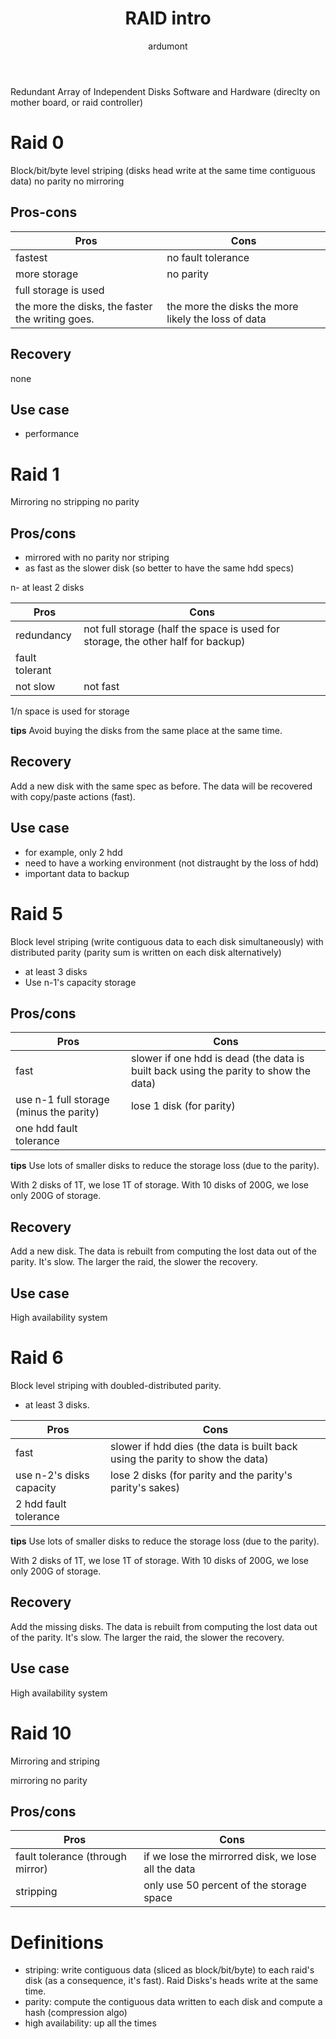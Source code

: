 #+title: RAID intro
#+author: ardumont

Redundant Array of Independent Disks
Software and Hardware (direclty on mother board, or raid controller)

* Raid 0

Block/bit/byte level striping (disks head write at the same time contiguous data)
no parity
no mirroring

** Pros-cons

|--------------------------------------------------+-----------------------------------------------------|
| Pros                                             | Cons                                                |
|--------------------------------------------------+-----------------------------------------------------|
| fastest                                          | no fault tolerance                                  |
| more storage                                     | no parity                                           |
| full storage is used                             |                                                     |
| the more the disks, the faster the writing goes. | the more the disks the more likely the loss of data |
|--------------------------------------------------+-----------------------------------------------------|

** Recovery

none

** Use case

- performance

* Raid 1

Mirroring
no stripping
no parity

** Pros/cons

- mirrored with no parity nor striping
- as fast as the slower disk (so better to have the same hdd specs)
n- at least 2 disks

|----------------+----------------------------------------------------------------------------------|
| Pros           | Cons                                                                             |
|----------------+----------------------------------------------------------------------------------|
| redundancy     | not full storage (half the space is used for storage, the other half for backup) |
| fault tolerant |                                                                                  |
| not slow       | not fast                                                                         |
|----------------+----------------------------------------------------------------------------------|

1/n space is used for storage

*tips*
Avoid buying the disks from the same place at the same time.

** Recovery

Add a new disk with the same spec as before.
The data will be recovered with copy/paste actions (fast).

** Use case

- for example, only 2 hdd
- need to have a working environment (not distraught by the loss of hdd)
- important data to backup

* Raid 5

Block level striping (write contiguous data to each disk simultaneously) with distributed parity (parity sum is written on each disk alternatively)

- at least 3 disks
- Use n-1's capacity storage

** Pros/cons

|-----------------------------------------+--------------------------------------------------------------------------------------|
| Pros                                    | Cons                                                                                 |
|-----------------------------------------+--------------------------------------------------------------------------------------|
| fast                                    | slower if one hdd is dead (the data is built back using the parity to show the data) |
| use n-1 full storage (minus the parity) | lose 1 disk (for parity)                                                             |
| one hdd fault tolerance                 |                                                                                      |
|-----------------------------------------+--------------------------------------------------------------------------------------|

*tips*
Use lots of smaller disks to reduce the storage loss (due to the parity).

With 2 disks of 1T, we lose 1T of storage.
With 10 disks of 200G, we lose only 200G of storage.

** Recovery

Add a new disk.
The data is rebuilt from computing the lost data out of the parity.
It's slow. The larger the raid, the slower the recovery.

** Use case

High availability system

* Raid 6

Block level striping with doubled-distributed parity.

- at least 3 disks.

|--------------------------+-------------------------------------------------------------------------------|
| Pros                     | Cons                                                                          |
|--------------------------+-------------------------------------------------------------------------------|
| fast                     | slower if hdd dies (the data is built back using the parity to show the data) |
| use n-2's disks capacity | lose 2 disks (for parity and the parity's parity's sakes)                     |
| 2 hdd fault tolerance    |                                                                               |
|--------------------------+-------------------------------------------------------------------------------|

*tips*
Use lots of smaller disks to reduce the storage loss (due to the parity).

With 2 disks of 1T, we lose 1T of storage.
With 10 disks of 200G, we lose only 200G of storage.

** Recovery

Add the missing disks.
The data is rebuilt from computing the lost data out of the parity.
It's slow. The larger the raid, the slower the recovery.

** Use case
High availability system

* Raid 10
Mirroring and striping

mirroring
no parity

** Pros/cons

|----------------------------------+-----------------------------------------------------|
| Pros                             | Cons                                                |
|----------------------------------+-----------------------------------------------------|
| fault tolerance (through mirror) | if we lose the mirrorred disk, we lose all the data |
| stripping                        | only use 50 percent of the storage space            |
|----------------------------------+-----------------------------------------------------|

* Definitions

- striping: write contiguous data (sliced as block/bit/byte) to each raid's disk (as a consequence, it's fast). Raid Disks's heads write at the same time.
- parity: compute the contiguous data written to each disk and compute a hash (compression algo)
- high availability: up all the times
